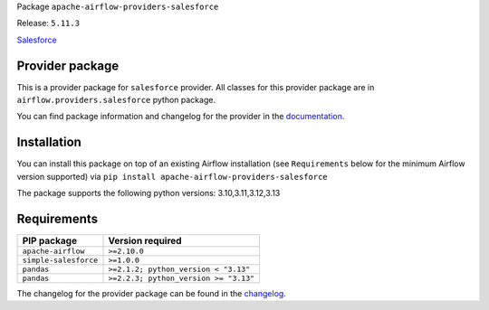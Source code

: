 
.. Licensed to the Apache Software Foundation (ASF) under one
   or more contributor license agreements.  See the NOTICE file
   distributed with this work for additional information
   regarding copyright ownership.  The ASF licenses this file
   to you under the Apache License, Version 2.0 (the
   "License"); you may not use this file except in compliance
   with the License.  You may obtain a copy of the License at

..   http://www.apache.org/licenses/LICENSE-2.0

.. Unless required by applicable law or agreed to in writing,
   software distributed under the License is distributed on an
   "AS IS" BASIS, WITHOUT WARRANTIES OR CONDITIONS OF ANY
   KIND, either express or implied.  See the License for the
   specific language governing permissions and limitations
   under the License.

.. NOTE! THIS FILE IS AUTOMATICALLY GENERATED AND WILL BE OVERWRITTEN!

.. IF YOU WANT TO MODIFY TEMPLATE FOR THIS FILE, YOU SHOULD MODIFY THE TEMPLATE
   ``PROVIDER_README_TEMPLATE.rst.jinja2`` IN the ``dev/breeze/src/airflow_breeze/templates`` DIRECTORY

Package ``apache-airflow-providers-salesforce``

Release: ``5.11.3``


`Salesforce <https://www.salesforce.com/>`__


Provider package
----------------

This is a provider package for ``salesforce`` provider. All classes for this provider package
are in ``airflow.providers.salesforce`` python package.

You can find package information and changelog for the provider
in the `documentation <https://airflow.apache.org/docs/apache-airflow-providers-salesforce/5.11.3/>`_.

Installation
------------

You can install this package on top of an existing Airflow installation (see ``Requirements`` below
for the minimum Airflow version supported) via
``pip install apache-airflow-providers-salesforce``

The package supports the following python versions: 3.10,3.11,3.12,3.13

Requirements
------------

=====================  =====================================
PIP package            Version required
=====================  =====================================
``apache-airflow``     ``>=2.10.0``
``simple-salesforce``  ``>=1.0.0``
``pandas``             ``>=2.1.2; python_version < "3.13"``
``pandas``             ``>=2.2.3; python_version >= "3.13"``
=====================  =====================================

The changelog for the provider package can be found in the
`changelog <https://airflow.apache.org/docs/apache-airflow-providers-salesforce/5.11.3/changelog.html>`_.
